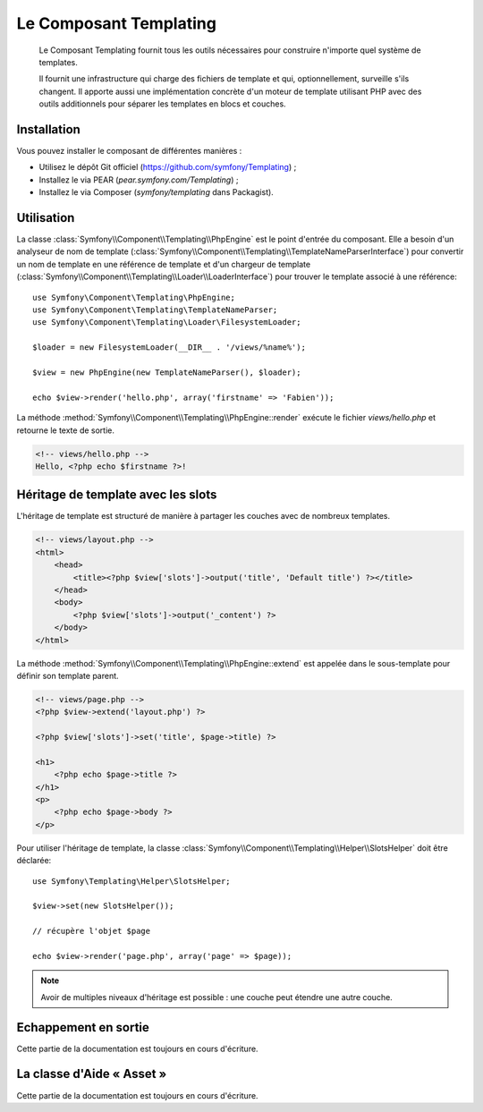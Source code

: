.. index::
   single: Templating
   single: Components; Templating

Le Composant Templating
=======================

    Le Composant Templating fournit tous les outils nécessaires pour construire
    n'importe quel système de templates.

    Il fournit une infrastructure qui charge des fichiers de template et qui,
    optionnellement, surveille s'ils changent. Il apporte aussi une implémentation
    concrète d'un moteur de template utilisant PHP avec des outils additionnels
    pour séparer les templates en blocs et couches.

Installation
------------

Vous pouvez installer le composant de différentes manières :

* Utilisez le dépôt Git officiel (https://github.com/symfony/Templating) ;
* Installez le via PEAR (`pear.symfony.com/Templating`) ;
* Installez le via Composer (`symfony/templating` dans Packagist).

Utilisation
-----------

La classe :class:`Symfony\\Component\\Templating\\PhpEngine` est le point
d'entrée du composant. Elle a besoin d'un analyseur de nom de template
(:class:`Symfony\\Component\\Templating\\TemplateNameParserInterface`) pour
convertir un nom de template en une référence de template et d'un chargeur
de template (:class:`Symfony\\Component\\Templating\\Loader\\LoaderInterface`)
pour trouver le template associé à une référence::

    use Symfony\Component\Templating\PhpEngine;
    use Symfony\Component\Templating\TemplateNameParser;
    use Symfony\Component\Templating\Loader\FilesystemLoader;

    $loader = new FilesystemLoader(__DIR__ . '/views/%name%');

    $view = new PhpEngine(new TemplateNameParser(), $loader);

    echo $view->render('hello.php', array('firstname' => 'Fabien'));

La méthode :method:`Symfony\\Component\\Templating\\PhpEngine::render` exécute
le fichier `views/hello.php` et retourne le texte de sortie.

.. code-block:: html+php

    <!-- views/hello.php -->
    Hello, <?php echo $firstname ?>!

Héritage de template avec les slots
-----------------------------------

L'héritage de template est structuré de manière à partager les couches avec
de nombreux templates.

.. code-block:: html+php

    <!-- views/layout.php -->
    <html>
        <head>
            <title><?php $view['slots']->output('title', 'Default title') ?></title>
        </head>
        <body>
            <?php $view['slots']->output('_content') ?>
        </body>
    </html>

La méthode :method:`Symfony\\Component\\Templating\\PhpEngine::extend` est appelée dans
le sous-template pour définir son template parent.

.. code-block:: html+php

    <!-- views/page.php -->
    <?php $view->extend('layout.php') ?>

    <?php $view['slots']->set('title', $page->title) ?>

    <h1>
        <?php echo $page->title ?>
    </h1>
    <p>
        <?php echo $page->body ?>
    </p>

Pour utiliser l'héritage de template, la classe
:class:`Symfony\\Component\\Templating\\Helper\\SlotsHelper` doit être
déclarée::

    use Symfony\Templating\Helper\SlotsHelper;

    $view->set(new SlotsHelper());

    // récupère l'objet $page

    echo $view->render('page.php', array('page' => $page));

.. note::

    Avoir de multiples niveaux d'héritage est possible : une couche peut étendre
    une autre couche.

Echappement en sortie
---------------------

Cette partie de la documentation est toujours en cours d'écriture.

La classe d'Aide « Asset »
--------------------------

Cette partie de la documentation est toujours en cours d'écriture.
